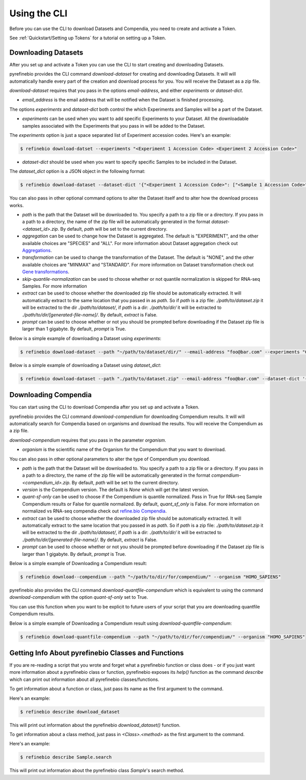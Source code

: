 
.. _Using the CLI:

Using the CLI
=============

Before you can use the CLI to download Datasets and Compendia, you need to create and activate a Token.

See :ref:`Quickstart/Setting up Tokens` for a tutorial on setting up a Token.

Downloading Datasets
--------------------

After you set up and activate a Token you can use the CLI to start creating and downloading Datasets.

pyrefinebio provides the CLI command `download-dataset` for creating and downloading Datasets.
It will will automatically handle every part of the creation and download process for you.
You will receive the Dataset as a zip file.

`download-dataset` requires that you pass in the options `email-address`, and either `experiments` or `dataset-dict`.

* `email_address` is the email address that will be notified when the Dataset is finished processing.

The options `experiments` and `dataset-dict` both control the which Experiments and Samples will be a part of the Dataset.

* `experiments` can be used when you want to add specific Experiments to your Dataset. All the downloadable samples associated with the Experiments that you pass in will be added to the Dataset. 

The `experiments` option is just a space separated list of Experiment accession codes. Here's an example:

.. code-block:: shell

    $ refinebio download-datset --experiments "<Experiment 1 Accession Code> <Experiment 2 Accession Code>"


* `dataset-dict` should be used when you want to specify specific Samples to be included in the Dataset.

The `dataset_dict` option is a JSON object in the following format:

.. code-block:: shell

    $ refinebio download-dataset --dataset-dict '{"<Experiment 1 Accession Code>": ["<Sample 1 Accession Code>", "<Sample 2 Accession Code>"], "<Experiment 2 Accession Code>": ["<Sample 3 Accession Code>", "<Sample 4 Accession Code>"]}'

You can also pass in other optional command options to alter the Dataset itself and to alter how the download process works.

* `path` is the path that the Dataset will be downloaded to. You specify a path to a zip file or a directory. If you pass in a path to a directory, the name of the zip file will be automatically generated in the format `dataset-<dataset_id>.zip`. By default, `path` will be set to the current directory.

* `aggregation` can be used to change how the Dataset is aggregated. The default is "EXPERIMENT", and the other available choices are "SPECIES" and "ALL". For more information about Dataset aggregation check out `Aggregations`_.

* `transformation` can be used to change the transformation of the Dataset. The default is "NONE", and the other available choices are "MINMAX" and "STANDARD". For more information on Dataset transformation check out `Gene transformations`_. 

* `skip-quantile-normalization` can be used to choose whether or not quantile normalization is skipped for RNA-seq Samples. For more information

* `extract` can be used to choose whether the downloaded zip file should be automatically extracted. It will automatically extract to the same location that you passed in as `path`. So if `path` is a zip file: `./path/to/dataset.zip` it will be extracted to the dir `./path/to/dataset/`, if `path` is a dir: `./path/to/dir/` it will be extracted to `./path/to/dir/[generated-file-name]/`. By default, `extract` is False. 

* `prompt` can be used to choose whether or not you should be prompted before downloading if the Dataset zip file is larger than 1 gigabyte. By default, `prompt` is True.

.. _Aggregations: https://refinebio-docs.readthedocs.io/en/latest/main_text.html?highlight=aggregation#aggregations 

.. _Gene transformations: https://refinebio-docs.readthedocs.io/en/latest/main_text.html?highlight=quantile#gene-transformations

Below is a simple example of downloading a Dataset using `experiments`:

.. code-block:: shell

    $ refinebio download-dataset --path "~/path/to/dataset/dir/" --email-address "foo@bar.com" --experiments "GSE74410 GSM604796 GSM604797"

Below is a simple example of downloading a Dataset using `dataset_dict`:

.. code-block:: shell

    $ refinebio download-dataset --path "./path/to/dataset.zip" --email-address "foo@bar.com" --dataset-dict '{"GSE74410": ["ALL"]}'


Downloading Compendia
---------------------

You can start using the CLI to download Compendia after you set up and activate a Token.

pyrefinebio provides the CLI command `download-compendium` for downloading Compendium results.
It will will automatically search for Compendia based on organisms and download the results.
You will receive the Compendium as a zip file.

`download-compendium` requires that you pass in the parameter `organism`. 

* `organism` is the scientific name of the Organism for the Compendium that you want to download.

You can also pass in other optional parameters to alter the type of Compendium you download.

* `path` is the path that the Dataset will be downloaded to. You specify a path to a zip file or a directory. If you pass in a path to a directory, the name of the zip file will be automatically generated in the format `compendium-<compendium_id>.zip`. By default, `path` will be set to the current directory.

* `version` is the Compendium version. The default is `None` which will get the latest version.

* `quant-sf-only` can be used to choose if the Compendium is quantile normalized. Pass in True for RNA-seq Sample Compendium results or False for quantile normalized. By default, `quant_sf_only` is False. For more information on normalized vs RNA-seq compendia check out `refine.bio Compendia`_.

* `extract` can be used to choose whether the downloaded zip file should be automatically extracted. It will automatically extract to the same location that you passed in as `path`. So if `path` is a zip file: `./path/to/dataset.zip` it will be extracted to the dir `./path/to/dataset/`, if `path` is a dir: `./path/to/dir/` it will be extracted to `./path/to/dir/[generated-file-name]/`. By default, `extract` is False. 

* `prompt` can be used to choose whether or not you should be prompted before downloading if the Dataset zip file is larger than 1 gigabyte. By default, `prompt` is True.

.. _refine.bio Compendia: http://docs.refine.bio/en/latest/main_text.html#refine-bio-compendia

Below is a simple example of Downloading a Compendium result:

.. code-block:: shell

    $ refinebio download--compendium --path "~/path/to/dir/for/compendium/" --organism "HOMO_SAPIENS"

pyrefinebio also provides the CLI command `download-quantfile-compendium` which is equivalent to using
the command `download-compendium` with the option `quant-sf-only` set to True.

You can use this function when you want to be explicit to future users of your script that you are downloading quantfile Compendium results.

Below is a simple example of Downloading a Compendium result using `download-quantfile-compendium`:

.. code-block:: shell

    $ refinebio download-quantfile-compendium --path "~/path/to/dir/for/compendium/" --organism "HOMO_SAPIENS"

Getting Info About pyrefinebio Classes and Functions
----------------------------------------------------

If you are re-reading a script that you wrote and forget what a pyrefinebio function or class does -
or if you just want more information about a pyrefinebio class or function, pyrefinebio exposes its `help()` function
as the command `describe` which can print out information about all pyrefinebio classes/functions.

To get information about a function or class, just pass its name as the first argument to the command.

Here's an example:

.. code-block:: shell

    $ refinebio describe download_dataset 

This will print out information about the pyrefinebio `download_dataset()` function.

To get information about a class method, just pass in `<Class>.<method>` as the first argument to the command.

Here's an example:

.. code-block:: shell

    $ refinebio describe Sample.search 

This will print out information about the pyrefinebio class `Sample`'s search method.

